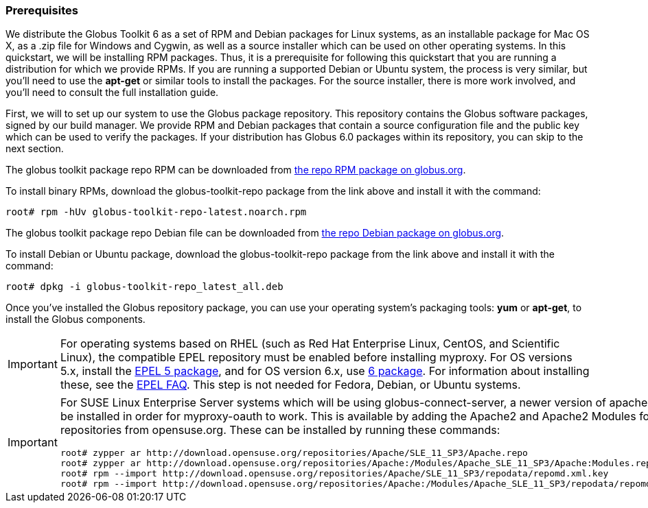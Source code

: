 [[q-prereq]]
=== Prerequisites ===

We distribute the Globus Toolkit 6 as a set of RPM and Debian packages
for Linux systems, as an installable package for Mac OS X, as a .zip
file for Windows and Cygwin, as well as a source installer which can be
used on other operating systems. In this quickstart, we will be
installing RPM packages. Thus, it is a prerequisite for following this
quickstart that you are running a distribution for which we provide
RPMs. If you are running a supported Debian or Ubuntu system, the
process is very similar, but you'll need to use the **++apt-get++** or
similar tools to install the packages. For the source installer, there
is more work involved, and you'll need to consult the full installation
guide. 

First, we will to set up our system to use the Globus package
repository. This repository contains the Globus software packages,
signed by our build manager. We provide RPM and Debian packages that
contain a source configuration file and the public key which can be used
to verify the packages. If your distribution has Globus 6.0 packages
within its repository, you can skip to the next section. 

The globus toolkit package repo RPM can be downloaded from
http://www.globus.org/ftppub/gt6/installers/repo/globus-toolkit-repo-latest.noarch.rpm[the
repo RPM package on globus.org]. 

To install binary RPMs, download the globus-toolkit-repo package from
the link above and install it with the command: 

--------
root# rpm -hUv globus-toolkit-repo-latest.noarch.rpm
--------


The globus toolkit package repo Debian file can be downloaded from
http://www.globus.org/ftppub/gt6/installers/repo/globus-toolkit-repo%5flatest%5fall.deb[the
repo Debian package on globus.org]. 

To install Debian or Ubuntu package, download the globus-toolkit-repo
package from the link above and install it with the command: 

--------
root# dpkg -i globus-toolkit-repo_latest_all.deb
--------


Once you've installed the Globus repository package, you can use your
operating system's packaging tools: **++yum++** or **++apt-get++**, to
install the Globus components. 

[IMPORTANT]
--
For operating systems based on RHEL (such as Red Hat Enterprise Linux,
CentOS, and Scientific Linux), the compatible EPEL repository must be
enabled before installing myproxy. For OS versions 5.x, install the
http://download.fedoraproject.org/pub/epel/5/i386/epel-release-5-4.noarch.rpm[EPEL
5 package], and for OS version 6.x, use
http://download.fedoraproject.org/pub/epel/6/i386/epel-release-6-7.noarch.rpm[6
package]. 
For information about installing these, see the
http://fedoraproject.org/wiki/EPEL/FAQ#How%5fcan%5fI%5finstall%5fthe%5fpackages%5ffrom%5fthe%5fEPEL%5fsoftware%5frepository.3F[EPEL
FAQ]. 
This step is not needed for Fedora, Debian, or Ubuntu systems. 

--
[IMPORTANT]
--
For SUSE Linux Enterprise Server systems which will be using
globus-connect-server, a newer version of apache2 must be installed in
order for myproxy-oauth to work. This is available by adding the Apache2
and Apache2 Modules for SLES11 repositories from opensuse.org. 
These can be installed by running these commands: 

--------
root# zypper ar http://download.opensuse.org/repositories/Apache/SLE_11_SP3/Apache.repo
root# zypper ar http://download.opensuse.org/repositories/Apache:/Modules/Apache_SLE_11_SP3/Apache:Modules.repo
root# rpm --import http://download.opensuse.org/repositories/Apache/SLE_11_SP3/repodata/repomd.xml.key
root# rpm --import http://download.opensuse.org/repositories/Apache:/Modules/Apache_SLE_11_SP3/repodata/repomd.xml.key
--------


--
